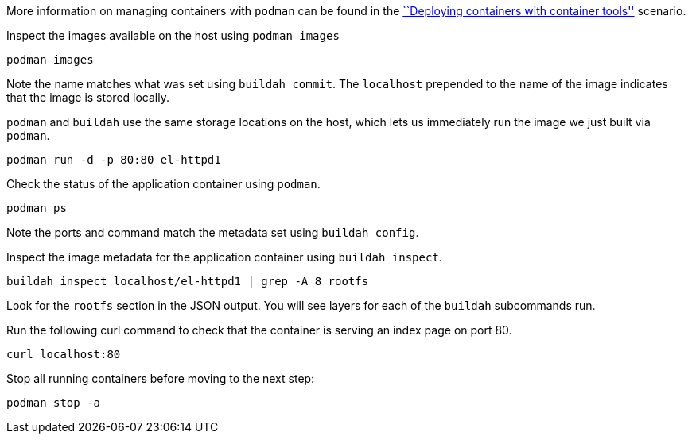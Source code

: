 More information on managing containers with `podman` can be found in
the https://lab.redhat.com/podman-deploy[``Deploying containers with
container tools''] scenario.

Inspect the images available on the host using `podman images`

[source,bash]
----
podman images
----

Note the name matches what was set using `buildah commit`. The
`localhost` prepended to the name of the image indicates that the image
is stored locally.

`podman` and `buildah` use the same storage locations on the host, which
lets us immediately run the image we just built via `podman`.

[source,bash]
----
podman run -d -p 80:80 el-httpd1
----

Check the status of the application container using `podman`.

[source,bash]
----
podman ps
----

Note the ports and command match the metadata set using
`buildah config`.

Inspect the image metadata for the application container using
`buildah inspect`.

[source,bash]
----
buildah inspect localhost/el-httpd1 | grep -A 8 rootfs
----

Look for the `rootfs` section in the JSON output. You will see layers
for each of the `buildah` subcommands run.

Run the following curl command to check that the container is serving an
index page on port 80.

[source,bash]
----
curl localhost:80
----

Stop all running containers before moving to the next step:

[source,bash]
----
podman stop -a
----
